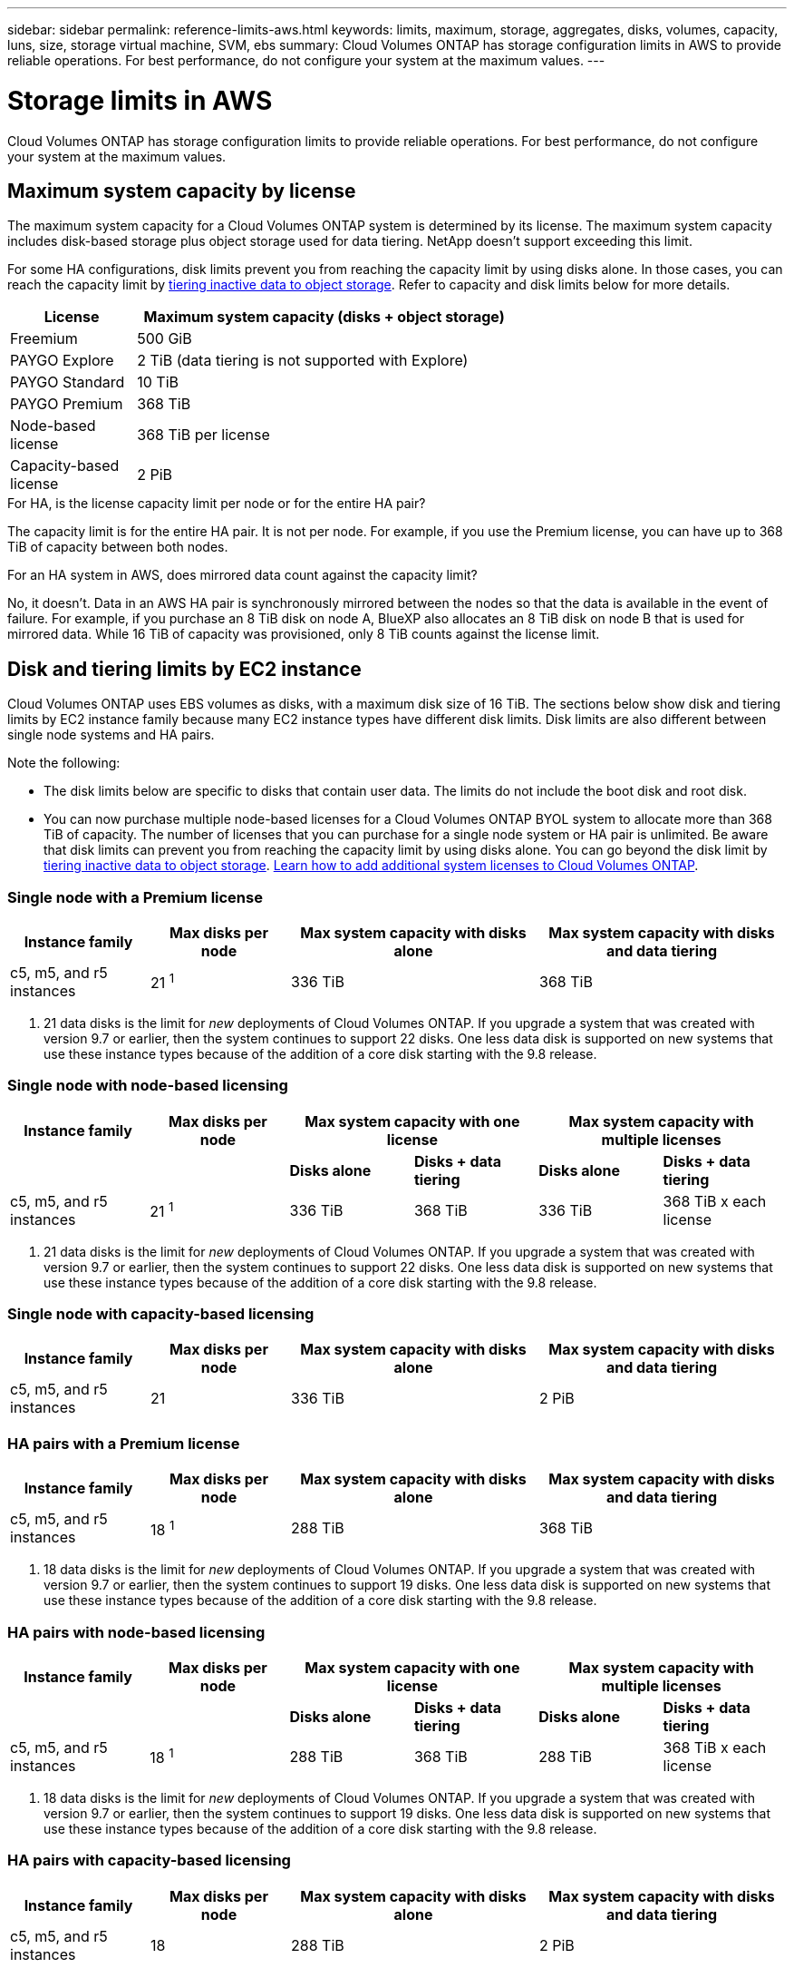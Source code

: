 ---
sidebar: sidebar
permalink: reference-limits-aws.html
keywords: limits, maximum, storage, aggregates, disks, volumes, capacity, luns, size, storage virtual machine, SVM, ebs
summary: Cloud Volumes ONTAP has storage configuration limits in AWS to provide reliable operations. For best performance, do not configure your system at the maximum values.
---

= Storage limits in AWS
:hardbreaks:
:nofooter:
:icons: font
:linkattrs:
:imagesdir: ./media/

[.lead]
Cloud Volumes ONTAP has storage configuration limits to provide reliable operations. For best performance, do not configure your system at the maximum values.

== Maximum system capacity by license

The maximum system capacity for a Cloud Volumes ONTAP system is determined by its license. The maximum system capacity includes disk-based storage plus object storage used for data tiering. NetApp doesn't support exceeding this limit.

For some HA configurations, disk limits prevent you from reaching the capacity limit by using disks alone. In those cases, you can reach the capacity limit by https://docs.netapp.com/us-en/bluexp-cloud-volumes-ontap/concept-data-tiering.html[tiering inactive data to object storage^]. Refer to capacity and disk limits below for more details.

[cols="25,75",width=65%,options="header"]
|===
| License
| Maximum system capacity (disks + object storage)

| Freemium | 500 GiB
| PAYGO Explore	| 2 TiB (data tiering is not supported with Explore)
| PAYGO Standard | 10 TiB
| PAYGO Premium | 368 TiB
| Node-based license | 368 TiB per license
| Capacity-based license | 2 PiB

|===

.For HA, is the license capacity limit per node or for the entire HA pair?

The capacity limit is for the entire HA pair. It is not per node. For example, if you use the Premium license, you can have up to 368 TiB of capacity between both nodes.

.For an HA system in AWS, does mirrored data count against the capacity limit?

No, it doesn't. Data in an AWS HA pair is synchronously mirrored between the nodes so that the data is available in the event of failure. For example, if you purchase an 8 TiB disk on node A, BlueXP also allocates an 8 TiB disk on node B that is used for mirrored data. While 16 TiB of capacity was provisioned, only 8 TiB counts against the license limit.

== Disk and tiering limits by EC2 instance

Cloud Volumes ONTAP uses EBS volumes as disks, with a maximum disk size of 16 TiB. The sections below show disk and tiering limits by EC2 instance family because many EC2 instance types have different disk limits. Disk limits are also different between single node systems and HA pairs.

Note the following:

* The disk limits below are specific to disks that contain user data. The limits do not include the boot disk and root disk.

* You can now purchase multiple node-based licenses for a Cloud Volumes ONTAP BYOL system to allocate more than 368 TiB of capacity. The number of licenses that you can purchase for a single node system or HA pair is unlimited. Be aware that disk limits can prevent you from reaching the capacity limit by using disks alone. You can go beyond the disk limit by https://docs.netapp.com/us-en/bluexp-cloud-volumes-ontap/concept-data-tiering.html[tiering inactive data to object storage^]. https://docs.netapp.com/us-en/bluexp-cloud-volumes-ontap/task-manage-node-licenses.html[Learn how to add additional system licenses to Cloud Volumes ONTAP^].

=== Single node with a Premium license

[cols="18,18,32,32",width=100%,options="header"]
|===
| Instance family
| Max disks per node
| Max system capacity with disks alone
| Max system capacity with disks and data tiering

| c5, m5, and r5 instances | 21 ^1^ | 336 TiB | 368 TiB
|===

. 21 data disks is the limit for _new_ deployments of Cloud Volumes ONTAP. If you upgrade a system that was created with version 9.7 or earlier, then the system continues to support 22 disks. One less data disk is supported on new systems that use these instance types because of the addition of a core disk starting with the 9.8 release.

=== Single node with node-based licensing

[cols="18,18,16,16,16,16",width=100%,options="header"]
|===
| Instance family
| Max disks per node
2+| Max system capacity with one license
2+| Max system capacity with multiple licenses

2+| | *Disks alone* | *Disks + data tiering* | *Disks alone* | *Disks + data tiering*
| c5, m5, and r5 instances | 21 ^1^ | 336 TiB | 368 TiB | 336 TiB | 368 TiB x each license
|===

. 21 data disks is the limit for _new_ deployments of Cloud Volumes ONTAP. If you upgrade a system that was created with version 9.7 or earlier, then the system continues to support 22 disks. One less data disk is supported on new systems that use these instance types because of the addition of a core disk starting with the 9.8 release.

=== Single node with capacity-based licensing

[cols="18,18,32,32",width=100%,options="header"]
|===
| Instance family
| Max disks per node
| Max system capacity with disks alone
| Max system capacity with disks and data tiering

| c5, m5, and r5 instances | 21 | 336 TiB | 2 PiB
|===

=== HA pairs with a Premium license

[cols="18,18,32,32",width=100%,options="header"]
|===
| Instance family
| Max disks per node
| Max system capacity with disks alone
| Max system capacity with disks and data tiering

| c5, m5, and r5 instances | 18 ^1^ | 288 TiB | 368 TiB
|===

. 18 data disks is the limit for _new_ deployments of Cloud Volumes ONTAP. If you upgrade a system that was created with version 9.7 or earlier, then the system continues to support 19 disks. One less data disk is supported on new systems that use these instance types because of the addition of a core disk starting with the 9.8 release.

=== HA pairs with node-based licensing

[cols="18,18,16,16,16,16",width=100%,options="header"]
|===
| Instance family
| Max disks per node
2+| Max system capacity with one license
2+| Max system capacity with multiple licenses

2+| | *Disks alone* | *Disks + data tiering* | *Disks alone* | *Disks + data tiering*

| c5, m5, and r5 instances | 18 ^1^ | 288 TiB | 368 TiB | 288 TiB | 368 TiB x each license
|===

. 18 data disks is the limit for _new_ deployments of Cloud Volumes ONTAP. If you upgrade a system that was created with version 9.7 or earlier, then the system continues to support 19 disks. One less data disk is supported on new systems that use these instance types because of the addition of a core disk starting with the 9.8 release.

=== HA pairs with capacity-based licensing

[cols="18,18,32,32",width=100%,options="header"]
|===
| Instance family
| Max disks per node
| Max system capacity with disks alone
| Max system capacity with disks and data tiering

| c5, m5, and r5 instances | 18 | 288 TiB | 2 PiB
|===

== Aggregate limits

Cloud Volumes ONTAP uses AWS volumes as disks and groups them into _aggregates_. Aggregates provide storage to volumes.

[cols=2*,options="header,autowidth"]
|===
| Parameter
| Limit

| Maximum number of aggregates |
Single node: Same as the disk limit
HA pairs: 18 in a node ^1^
| Maximum aggregate size | 96 TiB of raw capacity ^2^
| Disks per aggregate	| 1-6 ^3^
| Maximum number of RAID groups per aggregate	| 1
|===

Notes:

. It's not possible to create 18 aggregates on both nodes in an HA pair because doing so would exceed the data disk limit.

. The aggregate capacity limit is based on the disks that comprise the aggregate. The limit does not include object storage used for data tiering.

. All disks in an aggregate must be the same size.

== Storage VM limits

Some configurations enable you to create additional storage VMs (SVMs) for Cloud Volumes ONTAP.

https://docs.netapp.com/us-en/bluexp-cloud-volumes-ontap/task-managing-svms-aws.html[Learn how to create additional storage VMs^].

[cols="40,60",width=100%,options="header"]
|===
| License type
| Storage VM limit

| *Freemium* a|
* 24 storage VMs total ^1,2^

| *Capacity-based PAYGO or BYOL* ^3^ a|
* 24 storage VMs total ^1,2^

| *Node-based PAYGO* a|
* 1 storage VM for serving data
* 1 storage VM for disaster recovery

| *Node-based BYOL* ^4^ a|
* 24 storage VMs total ^1,2^

|===

. The limit can be lower, depending on the EC2 instance type that you use. The limits per instance are listed in the section below.

. These 24 storage VMs can serve data or be configured for disaster recovery (DR).

. For capacity-based licensing, there are no extra licensing costs for additional storage VMs, but there is a 4 TiB minimum capacity charge per storage VM. For example, if you create two storage VMs and each has 2 TiB of provisioned capacity, you'll be charged a total of 8 TiB.

. For node-based BYOL, an add-on license is required for each additional _data-serving_ storage VM beyond the first storage VM that comes with Cloud Volumes ONTAP by default. Contact your account team to obtain a storage VM add-on license.
+
Storage VMs that you configure for disaster recovery (DR) don't require an add-on license (they are free of charge), but they do count against the storage VM limit. For example, if you have 12 data-serving storage VMs and 12 storage VMs configured for disaster recovery, then you've reached the limit and can't create any additional storage VMs.

=== Storage VM limit by EC2 instance type

When you create an additional storage VM, you need to allocate private IP addresses to port e0a. The table below identifies the maximum number of private IPs per interface, as well as the number of IP addresses that are available on port e0a after Cloud Volumes ONTAP has been deployed. The number of available IP addresses directly affects the maximum number of storage VMs for that configuration.

[cols=6*,options="header"]
|===
| Configuration
| Instance type
| Max private IPs per interface
| IPs remaining after deployment ^1^
| Max storage VMs without a mgmt LIF ^2,3^
| Max storage VMs with a mgmt LIF ^2,3^

.8+| *Single node*
| *.xlarge | 15 | 9 | 10 | 5
| *.2xlarge | 15 | 9 | 10 | 5
| *.4xlarge | 30 | 24 | 24 | 12
| *.8xlarge | 30 | 24 | 24 | 12
| *.9xlarge | 30 | 24 | 24 | 12
| *.12xlarge | 30 | 24 | 24 | 12
| *.16xlarge | 50 | 44 | 24 | 12
| *.18xlarge | 50 | 44 | 24 | 12

.8+| *HA pair in single AZ*
| *.xlarge | 15 | 10 | 11 | 5
| *.2xlarge | 15 | 10 | 11 | 5
| *.4xlarge | 30 | 25 | 24 | 12
| *.8xlarge | 30 | 25 | 24 | 12
| *.9xlarge | 30 | 25 | 24 | 12
| *.12xlarge | 30 | 25 | 24 | 12
| *.16xlarge | 50 | 45 | 24 | 12
| *.18xlarge | 50 | 45 | 24 | 12

.8+| *HA pair in multi AZs*
| *.xlarge | 15 | 12 | 13 | 13
| *.2xlarge | 15 | 12 | 13 | 13
| *.4xlarge | 30 | 27 | 24 | 24
| *.8xlarge | 30 | 27 | 24 | 24
| *.9xlarge | 30 | 27 | 24 | 24
| *.12xlarge | 30 | 27 | 24 | 24
| *.16xlarge | 50 | 47 | 24 | 24
| *.18xlarge | 50 | 47 | 24 | 24

|===

. This number indicates how many _remaining_ private IP addresses are available on port e0a after Cloud Volumes ONTAP is deployed and set up. For example, a *.2xlarge system supports a maximum of 15 IP addresses per network interface. When an HA pair is deployed in a single AZ, 5 private IP addresses are allocated to port e0a. As a result, an HA pair that uses a *.2xlarge instance type has 10 private IP addresses remaining for additional storage VMs.

. The number listed in these columns includes the initial storage VM that BlueXP creates by default. For example, if 24 is listed in this column, it means that you can create 23 additional storage VMs for a total of 24.

. A management LIF for the storage VM is optional. A management LIF provides a connection to management tools like SnapCenter.
+
Because it requires a private IP address, it will limit the number of additional storage VMs that you can create. The only exception is an HA pair in multiple AZs. In that case, the IP address for the management LIF is a _floating_ IP address so it doesn't count against the _private_ IP limit.

== File and volume limits

[cols="22,22,56",width=100%,options="header"]
|===
| Logical storage
| Parameter
| Limit

.2+| *Files*	| Maximum size | 16 TiB
| Maximum per volume |	Volume size dependent, up to 2 billion
| *FlexClone volumes*	| Hierarchical clone depth ^1^ | 499
.3+| *FlexVol volumes*	| Maximum per node |	500
| Minimum size |	20 MB
| Maximum size | 100 TiB
| *Qtrees* |	Maximum per FlexVol volume |	4,995
| *Snapshot copies* |	Maximum per FlexVol volume |	1,023

|===

. Hierarchical clone depth is the maximum depth of a nested hierarchy of FlexClone volumes that can be created from a single FlexVol volume.

== iSCSI storage limits

[cols=3*,options="header,autowidth"]
|===
| iSCSI storage
| Parameter
| Limit

.4+| *LUNs*	| Maximum per node |	1,024
| Maximum number of LUN maps |	1,024
| Maximum size	| 16 TiB
| Maximum per volume	| 512
| *igroups*	| Maximum per node | 256
.2+| *Initiators*	| Maximum per node |	512
| Maximum per igroup	| 128
| *iSCSI sessions* |	Maximum per node | 1,024
.2+| *LIFs*	| Maximum per port |	32
| Maximum per portset	| 32
| *Portsets* |	Maximum per node |	256

|===
